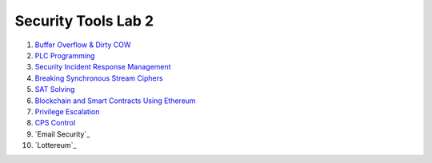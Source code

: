====================
Security Tools Lab 2
====================

#. `Buffer Overflow & Dirty COW`_

#. `PLC Programming`_

#. `Security Incident Response Management`_

#. `Breaking Synchronous Stream Ciphers`_

#. `SAT Solving`_

#. `Blockchain and Smart Contracts Using Ethereum`_

#. `Privilege Escalation`_

#. `CPS Control`_

#. `Email Security`_

#. `Lottereum`_

.. _`Buffer Overflow & Dirty COW`: https://github.com/ooknosi/tools_lab_2/tree/master/01_buffer_overflow_dirty_cow/homework

.. _`PLC Programming`: https://github.com/ooknosi/tools_lab_2/tree/master/02_plc_programming/homework

.. _`Security Incident Response Management`: https://github.com/ooknosi/tools_lab_2/tree/master/03_security_incident_response_management/homework

.. _`Breaking Synchronous Stream Ciphers`: https://github.com/ooknosi/tools_lab_2/tree/master/04_breaking_synchronous_stream_ciphers/homework

.. _`SAT Solving`: https://github.com/ooknosi/tools_lab_2/tree/master/05_sat_solving/homework

.. _`Blockchain and Smart Contracts Using Ethereum`: https://github.com/ooknosi/tools_lab_2/tree/master/06_blockchain_and_smart_contracts_using_ethereum/homework

.. _`Privilege Escalation`: https://github.com/ooknosi/tools_lab_2/tree/master/07_privilege_escalation/homework

.. _`CPS Control`: https://github.com/ooknosi/tools_lab_2/tree/master/08_cps_control/homework

.. _`Email Security`: https://github.com/ooknosi/tools_lab_2/tree/master/09_email_security/homework

.. _`Email Security`: https://github.com/ooknosi/tools_lab_2/tree/master/10_lottereum/homework
